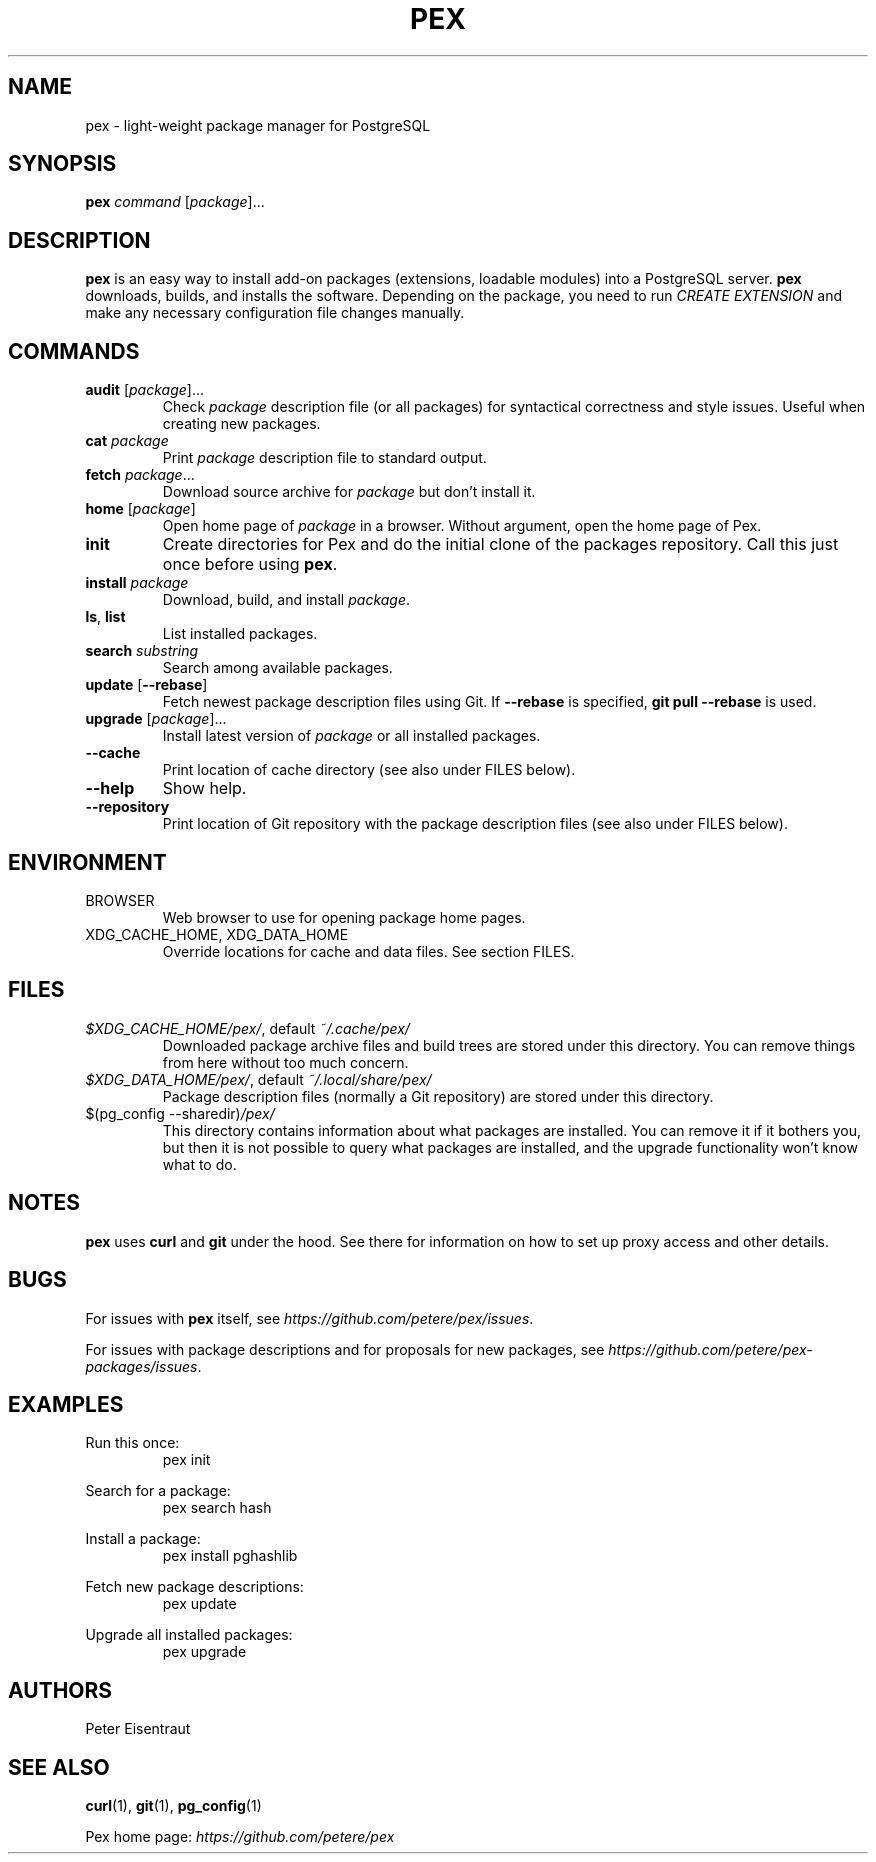 .TH PEX 1 2013 Pex pex
.
.SH NAME
pex \- light-weight package manager for PostgreSQL
.
.SH SYNOPSIS
\fBpex\fR \fIcommand\fR [\fIpackage\fR]...
.
.SH DESCRIPTION
\fBpex\fR is an easy way to install add-on packages (extensions,
loadable modules) into a PostgreSQL server.  \fBpex\fR downloads, builds, and installs the software.  Depending on the package, you need to run \fICREATE EXTENSION\fR and make any necessary configuration file changes manually.
.
.SH COMMANDS
.TP
\fBaudit\fR [\fIpackage\fR]...
Check \fIpackage\fR description file (or all packages) for syntactical correctness and style issues.  Useful when creating new packages.
.
.TP
\fBcat\fR \fIpackage\fR
Print \fIpackage\fR description file to standard output.
.
.TP
\fBfetch\fR \fIpackage\fR...
Download source archive for \fIpackage\fR but don't install it.
.
.TP
\fBhome\fR [\fIpackage\fR]
Open home page of \fIpackage\fR in a browser.  Without argument, open the home page of Pex.
.
.TP
\fBinit\fR
Create directories for Pex and do the initial clone of the packages repository.  Call this just once before using \fBpex\fR.
.
.TP
\fBinstall\fR \fIpackage\fR
Download, build, and install \fIpackage\fR.
.
.TP
\fBls\fR, \fBlist\fR
List installed packages.
.
.TP
\fBsearch\fR \fIsubstring\fR
Search among available packages.
.
.TP
\fBupdate\fR [\fB\-\-rebase\fR]
Fetch newest package description files using Git.  If \fB\-\-rebase\fR is specified, \fBgit pull \-\-rebase\fR is used.
.
.TP
\fBupgrade\fR [\fIpackage\fR]...
Install latest version of \fIpackage\fR or all installed packages.
.
.TP
\fB\-\-cache\fR
Print location of cache directory (see also under FILES below).
.
.TP
\fB\-\-help\fR
Show help.
.
.TP
\fB\-\-repository\fR
Print location of Git repository with the package description files (see also under FILES below).
.
.SH ENVIRONMENT
.TP
BROWSER
Web browser to use for opening package home pages.
.TP
XDG_CACHE_HOME, XDG_DATA_HOME
Override locations for cache and data files.  See section FILES.
.
.SH FILES
.TP
\fI$XDG_CACHE_HOME/pex/\fR, default \fI~/.cache/pex/\fR
Downloaded package archive files and build trees are stored under this directory.  You can remove things from here without too much concern.
.
.TP
\fI$XDG_DATA_HOME/pex/\fR, default \fI~/.local/share/pex/\fR
Package description files (normally a Git repository) are stored under this directory.
.
.TP
$(pg_config --sharedir)\fI/pex/\fR
This directory contains information about what packages are installed.  You can remove it if it bothers you, but then it is not possible to query what packages are installed, and the upgrade functionality won't know what to do.
.
.SH NOTES
\fBpex\fR uses \fBcurl\fR and \fBgit\fR under the hood.  See there for information on how to set up proxy access and other details.
.
.SH BUGS
For issues with \fBpex\fR itself, see \fIhttps://github\.com/petere/pex/issues\fR.

For issues with package descriptions and for proposals for new packages, see \fIhttps://github\.com/petere/pex-packages/issues\fR.
.
.SH EXAMPLES
Run this once:
.RS
pex init
.RE

Search for a package:
.RS
pex search hash
.RE

Install a package:
.RS
pex install pghashlib
.RE

Fetch new package descriptions:
.RS
pex update
.RE

Upgrade all installed packages:
.RS
pex upgrade
.RE
.
.SH AUTHORS
Peter Eisentraut
.
.SH "SEE ALSO"
.BR curl (1),
.BR git (1),
.BR pg_config (1)

Pex home page: \fIhttps://github\.com/petere/pex\fR
